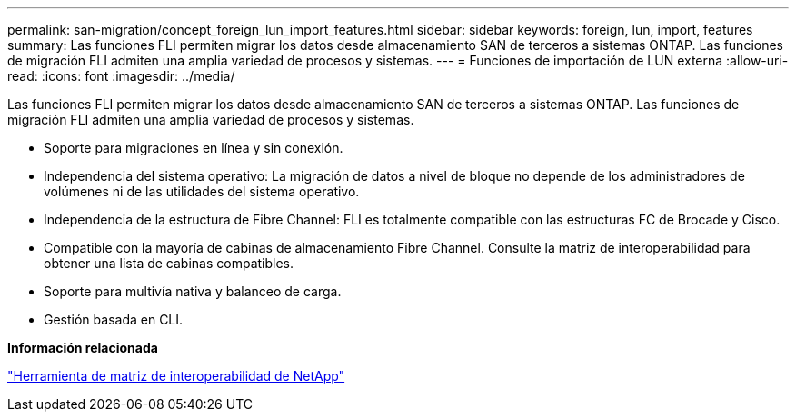 ---
permalink: san-migration/concept_foreign_lun_import_features.html 
sidebar: sidebar 
keywords: foreign, lun, import, features 
summary: Las funciones FLI permiten migrar los datos desde almacenamiento SAN de terceros a sistemas ONTAP. Las funciones de migración FLI admiten una amplia variedad de procesos y sistemas. 
---
= Funciones de importación de LUN externa
:allow-uri-read: 
:icons: font
:imagesdir: ../media/


[role="lead"]
Las funciones FLI permiten migrar los datos desde almacenamiento SAN de terceros a sistemas ONTAP. Las funciones de migración FLI admiten una amplia variedad de procesos y sistemas.

* Soporte para migraciones en línea y sin conexión.
* Independencia del sistema operativo: La migración de datos a nivel de bloque no depende de los administradores de volúmenes ni de las utilidades del sistema operativo.
* Independencia de la estructura de Fibre Channel: FLI es totalmente compatible con las estructuras FC de Brocade y Cisco.
* Compatible con la mayoría de cabinas de almacenamiento Fibre Channel. Consulte la matriz de interoperabilidad para obtener una lista de cabinas compatibles.
* Soporte para multivía nativa y balanceo de carga.
* Gestión basada en CLI.


*Información relacionada*

https://mysupport.netapp.com/matrix["Herramienta de matriz de interoperabilidad de NetApp"]
